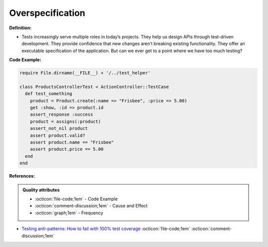 Overspecification
^^^^^
**Definition:**

* Tests increasingly serve multiple roles in today’s projects. They help us design APIs through test-driven development. They provide confidence that new changes aren’t breaking existing functionality. They offer an executable specification of the application. But can we ever get to a point where we have too much testing?


**Code Example:**

.. code-block:: ruby

  require File.dirname(__FILE__) + '/../test_helper'

  class ProductsControllerTest < ActionController::TestCase
    def test_something
      product = Product.create(:name => "Frisbee", :price => 5.00)
      get :show, :id => product.id
      assert_response :success
      product = assigns(:product)
      assert_not_nil product
      assert product.valid?
      assert product.name == "Frisbee"
      assert product.price == 5.00
    end
  end


**References:**

.. admonition:: Quality attributes

    * :octicon:`file-code;1em` -  Code Example
    * :octicon:`comment-discussion;1em` -  Cause and Effect
    * :octicon:`graph;1em` -  Frequency

* `Testing anti-patterns: How to fail with 100% test coverage <https://jasonrudolph.com/blog/testing-anti-patterns-how-to-fail-with-100-test-coverage/>`_ :octicon:`file-code;1em` :octicon:`comment-discussion;1em`


